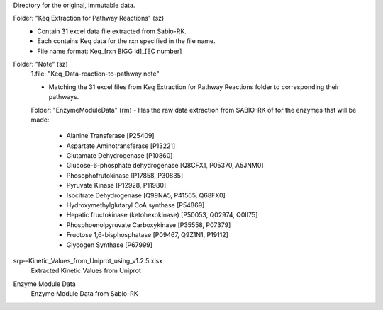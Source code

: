 Directory for the original, immutable data.

Folder: "Keq Extraction for Pathway Reactions" (sz) 
 - Contain 31 excel data file extracted from Sabio-RK.
 - Each contains Keq data for the rxn specified in the file name.
 - File name format: Keq_[rxn BIGG id]_[EC number]

Folder: "Note" (sz)
 1.file: "Keq_Data-reaction-to-pathway note"
 
 - Matching the 31 excel files from Keq Extraction for Pathway Reactions folder to corresponding their pathways.
 
 Folder: "EnzymeModuleData" (rm)
 - Has the raw data extraction from SABIO-RK of for the enzymes that will be made: 
    - Alanine Transferase [P25409]
    - Aspartate Aminotransferase [P13221]
    - Glutamate Dehydrogenase [P10860]
    - Glucose-6-phosphate dehydrogenase [Q8CFX1, P05370, A5JNM0]
    - Phosophofrutokinase [P17858, P30835]
    - Pyruvate Kinase [P12928, P11980]
    - Isocitrate Dehydrogenase [Q99NA5, P41565, Q68FX0]
    - Hydroxymethylglutaryl CoA synthase [P54869]
    - Hepatic fructokinase (ketohexokinase) [P50053, Q02974, Q0II75]
    - Phosphoenolpyruvate Carboxykinase [P35558, P07379]
    - Fructose 1,6-bisphosphatase [P09467, Q9Z1N1, P19112]
    - Glycogen Synthase [P67999]
 
 
srp--Kinetic_Values_from_Uniprot_using_v1.2.5.xlsx
 Extracted Kinetic Values from Uniprot

Enzyme Module Data
 Enzyme Module Data from Sabio-RK
